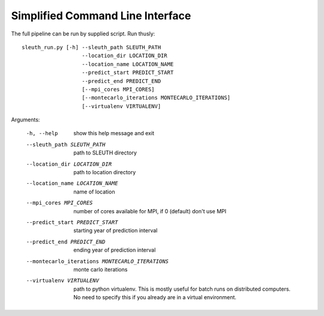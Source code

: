=================================
Simplified Command Line Interface
=================================

The full pipeline can be run by supplied script. Run thusly::

   sleuth_run.py [-h] --sleuth_path SLEUTH_PATH
                      --location_dir LOCATION_DIR
		      --location_name LOCATION_NAME
		      --predict_start PREDICT_START
                      --predict_end PREDICT_END
                      [--mpi_cores MPI_CORES]		       
                      [--montecarlo_iterations MONTECARLO_ITERATIONS]
                      [--virtualenv VIRTUALENV]


Arguments:


  -h, --help            show this help message and exit
  --sleuth_path SLEUTH_PATH             path to SLEUTH directory
  --location_dir LOCATION_DIR           path to location directory
  --location_name LOCATION_NAME         name of location
  --mpi_cores MPI_CORES                 number of cores available for MPI, if 0 (default) don't use MPI
  --predict_start PREDICT_START         starting year of prediction interval
  --predict_end PREDICT_END             ending year of prediction interval
  --montecarlo_iterations MONTECARLO_ITERATIONS                     monte carlo iterations
  --virtualenv VIRTUALENV               path to python virtualenv. This is mostly useful for batch runs on distributed computers. No need to specify this if you already are in a virtual environment.

